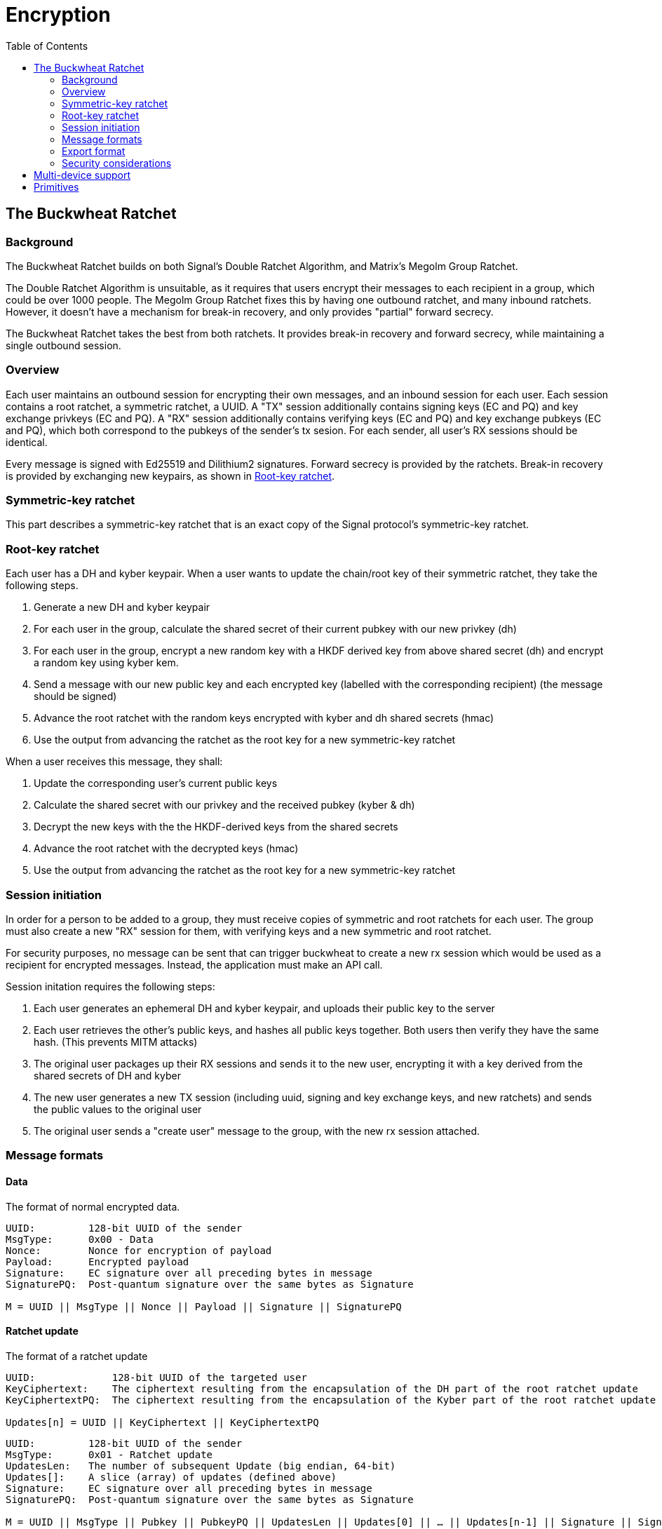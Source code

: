 = Encryption
:toc:

== The Buckwheat Ratchet
=== Background
The Buckwheat Ratchet builds on both Signal's Double Ratchet Algorithm, and Matrix's Megolm Group Ratchet.

The Double Ratchet Algorithm is unsuitable, as it requires that users encrypt their messages to each recipient in a group, which could be over 1000 people.
The Megolm Group Ratchet fixes this by having one outbound ratchet, and many inbound ratchets.
However, it doesn't have a mechanism for break-in recovery, and only provides "partial" forward secrecy.

The Buckwheat Ratchet takes the best from both ratchets.
It provides break-in recovery and forward secrecy, while maintaining a single outbound session.

=== Overview
Each user maintains an outbound session for encrypting their own messages, and an inbound session for each user.
Each session contains a root ratchet, a symmetric ratchet, a UUID.
A "TX" session additionally contains signing keys (EC and PQ) and key exchange privkeys (EC and PQ).
A "RX" session additionally contains verifying keys (EC and PQ) and key exchange pubkeys (EC and PQ), which both correspond to the pubkeys of the sender's tx sesion. For each sender, all user's RX sessions should be identical.

Every message is signed with Ed25519 and Dilithium2 signatures.
Forward secrecy is provided by the ratchets.
Break-in recovery is provided by exchanging new keypairs, as shown in <<_root_key_ratchet>>.

=== Symmetric-key ratchet 
This part describes a symmetric-key ratchet that is an exact copy of the Signal protocol's symmetric-key ratchet.

=== Root-key ratchet
Each user has a DH and kyber keypair.
When a user wants to update the chain/root key of their symmetric ratchet, they take the following steps.

. Generate a new DH and kyber keypair
. For each user in the group, calculate the shared secret of their current pubkey with our new privkey (dh)
. For each user in the group, encrypt a new random key with a HKDF derived key from above shared secret (dh) and encrypt a random key using kyber kem.
. Send a message with our new public key and each encrypted key (labelled with the corresponding recipient) (the message should be signed)
. Advance the root ratchet with the random keys encrypted with kyber and dh shared secrets (hmac)
. Use the output from advancing the ratchet as the root key for a new symmetric-key ratchet

When a user receives this message, they shall:

. Update the corresponding user's current public keys
. Calculate the shared secret with our privkey and the received pubkey (kyber & dh)
. Decrypt the new keys with the the HKDF-derived keys from the shared secrets
. Advance the root ratchet with the decrypted keys (hmac)
. Use the output from advancing the ratchet as the root key for a new symmetric-key ratchet

=== Session initiation
In order for a person to be added to a group, they must receive copies of symmetric and root ratchets for each user.
The group must also create a new "RX" session for them, with verifying keys and a new symmetric and root ratchet.

For security purposes, no message can be sent that can trigger buckwheat to create a new rx session which would be used as a recipient for encrypted messages.
Instead, the application must make an API call.

Session initation requires the following steps:

. Each user generates an ephemeral DH and kyber keypair, and uploads their public key to the server
. Each user retrieves the other's public keys, and hashes all public keys together. Both users then verify they have the same hash. (This prevents MITM attacks)
. The original user packages up their RX sessions and sends it to the new user, encrypting it with a key derived from the shared secrets of DH and kyber
. The new user generates a new TX session (including uuid, signing and key exchange keys, and new ratchets) and sends the public values to the original user
. The original user sends a "create user" message to the group, with the new rx session attached.

=== Message formats
==== Data
The format of normal encrypted data. 
[subs=normal]
----
UUID:         128-bit UUID of the sender
MsgType:      0x00 - Data
Nonce:        Nonce for encryption of payload
Payload:      Encrypted payload
Signature:    EC signature over all preceding bytes in message
SignaturePQ:  Post-quantum signature over the same bytes as Signature

M = UUID || MsgType || Nonce || Payload || Signature || SignaturePQ
----

==== Ratchet update
The format of a ratchet update
----
UUID:             128-bit UUID of the targeted user
KeyCiphertext:    The ciphertext resulting from the encapsulation of the DH part of the root ratchet update
KeyCiphertextPQ:  The ciphertext resulting from the encapsulation of the Kyber part of the root ratchet update

Updates[n] = UUID || KeyCiphertext || KeyCiphertextPQ
----
[subs=normal]
----
UUID:         128-bit UUID of the sender
MsgType:      0x01 - Ratchet update
UpdatesLen:   The number of subsequent Update (big endian, 64-bit)
Updates[]:    A slice (array) of updates (defined above)
Signature:    EC signature over all preceding bytes in message
SignaturePQ:  Post-quantum signature over the same bytes as Signature

M = UUID || MsgType || Pubkey || PubkeyPQ || UpdatesLen || Updates[0] || ... || Updates[n-1] || Signature || SignaturePQ
----

=== Export format
==== TX Session
The format of an exported tx session
----
UUID:              128-bit UUID of the tx session
SigningKey:        EC private key used for signing messages
SigningKeyPQ:      Post-quantum private key used for signing messages
SymmetricRatchet:  Current chain key of the symmetric ratchet
RootRatchet:       Current chain key of the root ratchet
CurPrivkey:        Current DH private key for receiving ratchet updates
CurPrivkeyPQ:      Current post-quantum private key for receiving ratchet updates
RxSessionsLen:     The number of subsequent RxSessions (big endian, 64-bit)
RxSession[n]:      A slice (array) of RxSessions (defined below)

M = UUID || SigningKey || SigningKeyPQ || SymmetricRatchet || RootRatchet || CurPrivkey || CurPrivkeyPQ || CurPubkeyPQ || RxSessionsLen || RxSessions[0] || ... || RxSessions[n-1]
----

==== RX Session
The format of an exported rx session
----
UUID:              128-bit UUID of sender to this rx session
VerifyingKey:      EC public key used for verifying signed messages
VerifyingKeyPQ:    Post-quantum public key used for verifying signed messages
SymmetricRatchet:  Current chain key of the symmetric ratchet
RootRatchet:       Current chain key of the root ratchet
CurPubkey:         Current DH public key used for sending ratchet updates
CurPubkeyPQ:       Current post-quantum public key used for sending ratchet updates

M = UUID || VerifyingKey || VerifyingKeyPQ || SymmetricRatchet || RootRatchet || CurPubkey || CurPubkeyPQ
----

=== Security considerations

== Multi-device support
Multiple devices can be supported using a buckwheat group between each of them.
When new key material is generated, it is supplied to the rest of the group, so they derive the same keys as the local device.
The materials are timestamped, so that if other devices are offline, they can reconstruct the chronology of other sessions.

== Primitives
All primitives should have at least 128-bit pre- and post-quantum security.

[cols=5*]
|===
|Type |Algorithm |Implementation |Pre-quantum security (bits) |Post-quantum security (bits)

|PBKDF
|Argon2id
|golang.org/x/crypto/argon2
|n/a
|n/a

|Hash - `NOT USED`
|SHA-256
|crypto/sha256
|128 (collision)
|85 (collision)

|KDF for symmetric ratchet
|HMAC-SHA256
|crypto/hmac & crypto/sha256
|256 (preimage resistance of sha256)
|128 (preimage resistance of sha256)

|Symmetric Encryption
|XSalsa20 with Poly1305
|golang.org/x/crypto/nacl/secretbox
|256
|128

|Key-exchange
|X25519
|github.com/cloudflare/circl
|128
|0 (mitigated by post-quantum key exchange)

|Post-quantum key-exchange
|Kyber 768
|github.com/cloudflare/circl
|0 (algorithm is not thoroughly tested, mitigated by pre-quantum key exchange)
|128

|Signature
|Ed25519
|github.com/cloudflare/circl
|128
|0 (mitigated by post-quantum signature)

|Post-quantum signature
|Dilithium Mode 2
|github.com/cloudflare/circl
|0 (algorithm is not thoroughly tested, mitigated by pre-quantum signature)
|128

|===
